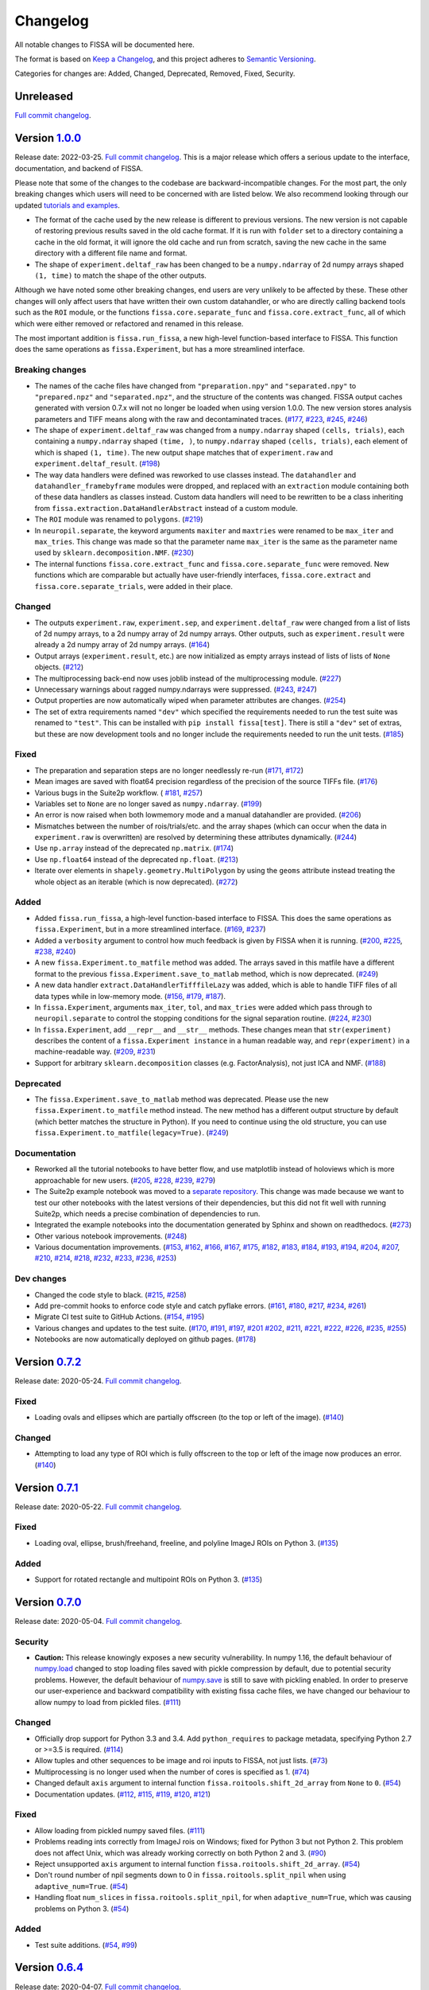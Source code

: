 Changelog
=========

All notable changes to FISSA will be documented here.

The format is based on `Keep a Changelog`_, and this project adheres to
`Semantic Versioning`_.

.. _Keep a Changelog: https://keepachangelog.com/en/1.0.0/
.. _Semantic Versioning: https://semver.org/spec/v2.0.0.html

Categories for changes are: Added, Changed, Deprecated, Removed, Fixed,
Security.


Unreleased
----------

`Full commit changelog <https://github.com/rochefort-lab/fissa/compare/1.0.0...master>`__.


Version `1.0.0 <https://github.com/rochefort-lab/fissa/tree/1.0.0>`__
---------------------------------------------------------------------

Release date: 2022-03-25.
`Full commit changelog <https://github.com/rochefort-lab/fissa/compare/0.7.2...1.0.0>`__.
This is a major release which offers a serious update to the interface,
documentation, and backend of FISSA.

Please note that some of the changes to the codebase are
backward-incompatible changes. For the most part, the only breaking
changes which users will need to be concerned with are listed below. We
also recommend looking through our updated `tutorials and
examples <https://github.com/rochefort-lab/fissa#usage>`__.

-  The format of the cache used by the new release is different to
   previous versions. The new version is not capable of restoring
   previous results saved in the old cache format. If it is run with
   ``folder`` set to a directory containing a cache in the old format,
   it will ignore the old cache and run from scratch, saving the new
   cache in the same directory with a different file name and format.
-  The shape of ``experiment.deltaf_raw`` has been changed to be a
   ``numpy.ndarray`` of 2d numpy arrays shaped ``(1, time)`` to match
   the shape of the other outputs.

Although we have noted some other breaking changes, end users are very
unlikely to be affected by these. These other changes will only affect
users that have written their own custom datahandler, or who are
directly calling backend tools such as the ``ROI`` module, or the
functions ``fissa.core.separate_func`` and ``fissa.core.extract_func``,
all of which which were either removed or refactored and renamed in this
release.

The most important addition is ``fissa.run_fissa``, a new high-level
function-based interface to FISSA. This function does the same
operations as ``fissa.Experiment``, but has a more streamlined
interface.

.. _v1.0.0 Breaking:

Breaking changes
~~~~~~~~~~~~~~~~

-  The names of the cache files have changed from ``"preparation.npy"``
   and ``"separated.npy"`` to ``"prepared.npz"`` and
   ``"separated.npz"``, and the structure of the contents was changed.
   FISSA output caches generated with version 0.7.x will not no longer
   be loaded when using version 1.0.0. The new version stores analysis
   parameters and TIFF means along with the raw and decontaminated
   traces.
   (`#177 <https://github.com/rochefort-lab/fissa/pull/177>`__,
   `#223 <https://github.com/rochefort-lab/fissa/pull/223>`__,
   `#245 <https://github.com/rochefort-lab/fissa/pull/245>`__,
   `#246 <https://github.com/rochefort-lab/fissa/pull/246>`__)
-  The shape of ``experiment.deltaf_raw`` was changed from a
   ``numpy.ndarray`` shaped ``(cells, trials)``, each containing a
   ``numpy.ndarray`` shaped ``(time, )``, to ``numpy.ndarray`` shaped
   ``(cells, trials)``, each element of which is shaped ``(1, time)``.
   The new output shape matches that of ``experiment.raw`` and
   ``experiment.deltaf_result``.
   (`#198 <https://github.com/rochefort-lab/fissa/pull/198>`__)
-  The way data handlers were defined was reworked to use classes
   instead. The ``datahandler`` and ``datahandler_framebyframe`` modules
   were dropped, and replaced with an ``extraction`` module containing
   both of these data handlers as classes instead. Custom data handlers
   will need to be rewritten to be a class inheriting from
   ``fissa.extraction.DataHandlerAbstract`` instead of a custom module.
-  The ``ROI`` module was renamed to ``polygons``.
   (`#219 <https://github.com/rochefort-lab/fissa/pull/219>`__)
-  In ``neuropil.separate``, the keyword arguments ``maxiter`` and
   ``maxtries`` were renamed to be ``max_iter`` and ``max_tries``. This
   change was made so that the parameter name ``max_iter`` is the same
   as the parameter name used by ``sklearn.decomposition.NMF``.
   (`#230 <https://github.com/rochefort-lab/fissa/pull/230>`__)
-  The internal functions ``fissa.core.extract_func`` and
   ``fissa.core.separate_func`` were removed. New functions which are
   comparable but actually have user-friendly interfaces,
   ``fissa.core.extract`` and ``fissa.core.separate_trials``, were added
   in their place.

.. _v1.0.0 Changed:

Changed
~~~~~~~

-  The outputs ``experiment.raw``, ``experiment.sep``, and
   ``experiment.deltaf_raw`` were changed from a list of lists of 2d
   numpy arrays, to a 2d numpy array of 2d numpy arrays. Other outputs,
   such as ``experiment.result`` were already a 2d numpy array of 2d
   numpy arrays.
   (`#164 <https://github.com/rochefort-lab/fissa/pull/164>`__)
-  Output arrays (``experiment.result``, etc.) are now initialized as
   empty arrays instead of lists of lists of ``None`` objects.
   (`#212 <https://github.com/rochefort-lab/fissa/pull/212>`__)
-  The multiprocessing back-end now uses joblib instead of the
   multiprocessing module.
   (`#227 <https://github.com/rochefort-lab/fissa/pull/227>`__)
-  Unnecessary warnings about ragged numpy.ndarrays were suppressed.
   (`#243 <https://github.com/rochefort-lab/fissa/pull/243>`__,
   `#247 <https://github.com/rochefort-lab/fissa/pull/247>`__)
-  Output properties are now automatically wiped when parameter
   attributes are changes.
   (`#254 <https://github.com/rochefort-lab/fissa/pull/254>`__)
-  The set of extra requirements named ``"dev"`` which specified the
   requirements needed to run the test suite was renamed to ``"test"``.
   This can be installed with ``pip install fissa[test]``. There is
   still a ``"dev"`` set of extras, but these are now development tools
   and no longer include the requirements needed to run the unit tests.
   (`#185 <https://github.com/rochefort-lab/fissa/pull/185>`__)

.. _v1.0.0 Fixed:

Fixed
~~~~~

-  The preparation and separation steps are no longer needlessly re-run
   (`#171 <https://github.com/rochefort-lab/fissa/pull/171>`__,
   `#172 <https://github.com/rochefort-lab/fissa/pull/172>`__)
-  Mean images are saved with float64 precision regardless of the
   precision of the source TIFFs file.
   (`#176 <https://github.com/rochefort-lab/fissa/pull/176>`__)
-  Various bugs in the Suite2p workflow. (
   `#181 <https://github.com/rochefort-lab/fissa/pull/181>`__,
   `#257 <https://github.com/rochefort-lab/fissa/pull/257>`__)
-  Variables set to ``None`` are no longer saved as ``numpy.ndarray``.
   (`#199 <https://github.com/rochefort-lab/fissa/pull/199>`__)
-  An error is now raised when both lowmemory mode and a manual
   datahandler are provided.
   (`#206 <https://github.com/rochefort-lab/fissa/pull/206>`__)
-  Mismatches between the number of rois/trials/etc. and the array
   shapes (which can occur when the data in ``experiment.raw`` is
   overwritten) are resolved by determining these attributes
   dynamically.
   (`#244 <https://github.com/rochefort-lab/fissa/pull/244>`__)
-  Use ``np.array`` instead of the deprecated ``np.matrix``.
   (`#174 <https://github.com/rochefort-lab/fissa/pull/174>`__)
-  Use ``np.float64`` instead of the deprecated ``np.float``.
   (`#213 <https://github.com/rochefort-lab/fissa/pull/213>`__)
-  Iterate over elements in ``shapely.geometry.MultiPolygon`` by using
   the ``geoms`` attribute instead treating the whole object as an
   iterable (which is now deprecated).
   (`#272 <https://github.com/rochefort-lab/fissa/pull/272>`__)

.. _v1.0.0 Added:

Added
~~~~~

-  Added ``fissa.run_fissa``, a high-level function-based interface to
   FISSA. This does the same operations as ``fissa.Experiment``, but in
   a more streamlined interface.
   (`#169 <https://github.com/rochefort-lab/fissa/pull/169>`__,
   `#237 <https://github.com/rochefort-lab/fissa/pull/237>`__)
-  Added a ``verbosity`` argument to control how much feedback is given
   by FISSA when it is running.
   (`#200 <https://github.com/rochefort-lab/fissa/pull/200>`__,
   `#225 <https://github.com/rochefort-lab/fissa/pull/225>`__,
   `#238 <https://github.com/rochefort-lab/fissa/pull/238>`__,
   `#240 <https://github.com/rochefort-lab/fissa/pull/240>`__)
-  A new ``fissa.Experiment.to_matfile`` method was added. The arrays
   saved in this matfile have a different format to the previous
   ``fissa.Experiment.save_to_matlab`` method, which is now deprecated.
   (`#249 <https://github.com/rochefort-lab/fissa/pull/249>`__)
-  A new data handler ``extract.DataHandlerTifffileLazy`` was added,
   which is able to handle TIFF files of all data types while in
   low-memory mode.
   (`#156 <https://github.com/rochefort-lab/fissa/pull/156>`__,
   `#179 <https://github.com/rochefort-lab/fissa/pull/179>`__,
   `#187 <https://github.com/rochefort-lab/fissa/pull/187>`__).
-  In ``fissa.Experiment``, arguments ``max_iter``, ``tol``, and
   ``max_tries`` were added which pass through to ``neuropil.separate``
   to control the stopping conditions for the signal separation routine.
   (`#224 <https://github.com/rochefort-lab/fissa/pull/224>`__,
   `#230 <https://github.com/rochefort-lab/fissa/pull/230>`__)
-  In ``fissa.Experiment``, add ``__repr__`` and ``__str__`` methods.
   These changes mean that ``str(experiment)`` describes the content of
   a ``fissa.Experiment instance`` in a human readable way, and
   ``repr(experiment)`` in a machine-readable way.
   (`#209 <https://github.com/rochefort-lab/fissa/pull/209>`__,
   `#231 <https://github.com/rochefort-lab/fissa/pull/231>`__)
-  Support for arbitrary ``sklearn.decomposition`` classes
   (e.g. FactorAnalysis), not just ICA and NMF.
   (`#188 <https://github.com/rochefort-lab/fissa/pull/188>`__)

.. _v1.0.0 Deprecated:

Deprecated
~~~~~~~~~~

-  The ``fissa.Experiment.save_to_matlab`` method was deprecated. Please
   use the new ``fissa.Experiment.to_matfile`` method instead. The new
   method has a different output structure by default (which better
   matches the structure in Python). If you need to continue using the
   old structure, you can use
   ``fissa.Experiment.to_matfile(legacy=True)``.
   (`#249 <https://github.com/rochefort-lab/fissa/pull/249>`__)

.. _v1.0.0 Documentation:

Documentation
~~~~~~~~~~~~~

-  Reworked all the tutorial notebooks to have better flow, and use
   matplotlib instead of holoviews which is more approachable for new
   users.
   (`#205 <https://github.com/rochefort-lab/fissa/pull/205>`__,
   `#228 <https://github.com/rochefort-lab/fissa/pull/228>`__,
   `#239 <https://github.com/rochefort-lab/fissa/pull/239>`__,
   `#279 <https://github.com/rochefort-lab/fissa/pull/279>`__)
-  The Suite2p example notebook was moved to a `separate
   repository <https://github.com/rochefort-lab/fissa-suite2p-example>`__.
   This change was made because we want to test our other notebooks with
   the latest versions of their dependencies, but this did not fit well
   with running Suite2p, which needs a precise combination of
   dependencies to run.
-  Integrated the example notebooks into the documentation generated by
   Sphinx and shown on readthedocs.
   (`#273 <https://github.com/rochefort-lab/fissa/pull/273>`__)
-  Other various notebook improvements.
   (`#248 <https://github.com/rochefort-lab/fissa/pull/248>`__)
-  Various documentation improvements.
   (`#153 <https://github.com/rochefort-lab/fissa/pull/153>`__,
   `#162 <https://github.com/rochefort-lab/fissa/pull/162>`__,
   `#166 <https://github.com/rochefort-lab/fissa/pull/166>`__,
   `#167 <https://github.com/rochefort-lab/fissa/pull/167>`__,
   `#175 <https://github.com/rochefort-lab/fissa/pull/175>`__,
   `#182 <https://github.com/rochefort-lab/fissa/pull/182>`__,
   `#183 <https://github.com/rochefort-lab/fissa/pull/183>`__,
   `#184 <https://github.com/rochefort-lab/fissa/pull/184>`__,
   `#193 <https://github.com/rochefort-lab/fissa/pull/193>`__,
   `#194 <https://github.com/rochefort-lab/fissa/pull/194>`__,
   `#204 <https://github.com/rochefort-lab/fissa/pull/204>`__,
   `#207 <https://github.com/rochefort-lab/fissa/pull/207>`__,
   `#210 <https://github.com/rochefort-lab/fissa/pull/210>`__,
   `#214 <https://github.com/rochefort-lab/fissa/pull/214>`__,
   `#218 <https://github.com/rochefort-lab/fissa/pull/218>`__,
   `#232 <https://github.com/rochefort-lab/fissa/pull/232>`__,
   `#233 <https://github.com/rochefort-lab/fissa/pull/233>`__,
   `#236 <https://github.com/rochefort-lab/fissa/pull/236>`__,
   `#253 <https://github.com/rochefort-lab/fissa/pull/253>`__)

.. _v1.0.0 Dev changes:

Dev changes
~~~~~~~~~~~

-  Changed the code style to black.
   (`#215 <https://github.com/rochefort-lab/fissa/pull/215>`__,
   `#258 <https://github.com/rochefort-lab/fissa/pull/258>`__)
-  Add pre-commit hooks to enforce code style and catch pyflake errors.
   (`#161 <https://github.com/rochefort-lab/fissa/pull/161>`__,
   `#180 <https://github.com/rochefort-lab/fissa/pull/180>`__,
   `#217 <https://github.com/rochefort-lab/fissa/pull/217>`__,
   `#234 <https://github.com/rochefort-lab/fissa/pull/234>`__,
   `#261 <https://github.com/rochefort-lab/fissa/pull/261>`__)
-  Migrate CI test suite to GitHub Actions.
   (`#154 <https://github.com/rochefort-lab/fissa/pull/154>`__,
   `#195 <https://github.com/rochefort-lab/fissa/pull/195>`__)
-  Various changes and updates to the test suite.
   (`#170 <https://github.com/rochefort-lab/fissa/pull/170>`__,
   `#191 <https://github.com/rochefort-lab/fissa/pull/191>`__,
   `#197 <https://github.com/rochefort-lab/fissa/pull/197>`__,
   `#201 <https://github.com/rochefort-lab/fissa/pull/201>`__
   `#202 <https://github.com/rochefort-lab/fissa/pull/202>`__,
   `#211 <https://github.com/rochefort-lab/fissa/pull/211>`__,
   `#221 <https://github.com/rochefort-lab/fissa/pull/221>`__,
   `#222 <https://github.com/rochefort-lab/fissa/pull/222>`__,
   `#226 <https://github.com/rochefort-lab/fissa/pull/226>`__,
   `#235 <https://github.com/rochefort-lab/fissa/pull/235>`__,
   `#255 <https://github.com/rochefort-lab/fissa/pull/255>`__)
-  Notebooks are now automatically deployed on github pages.
   (`#178 <https://github.com/rochefort-lab/fissa/pull/178>`__)


Version `0.7.2 <https://github.com/rochefort-lab/fissa/tree/0.7.2>`__
---------------------------------------------------------------------

Release date: 2020-05-24.
`Full commit changelog <https://github.com/rochefort-lab/fissa/compare/0.7.1...0.7.2>`__.

.. _v0.7.2 Fixed:

Fixed
~~~~~

-   Loading ovals and ellipses which are partially offscreen (to the top or left of the image).
    (`#140 <https://github.com/rochefort-lab/fissa/pull/140>`__)

.. _v0.7.2 Changed:

Changed
~~~~~~~

-   Attempting to load any type of ROI which is fully offscreen to the top or left of the image now produces an error.
    (`#140 <https://github.com/rochefort-lab/fissa/pull/140>`__)


Version `0.7.1 <https://github.com/rochefort-lab/fissa/tree/0.7.1>`__
---------------------------------------------------------------------

Release date: 2020-05-22.
`Full commit changelog <https://github.com/rochefort-lab/fissa/compare/0.7.0...0.7.1>`__.

.. _v0.7.1 Fixed:

Fixed
~~~~~

-   Loading oval, ellipse, brush/freehand, freeline, and polyline ImageJ ROIs on Python 3.
    (`#135 <https://github.com/rochefort-lab/fissa/pull/135>`__)

.. _v0.7.1 Added:

Added
~~~~~

-   Support for rotated rectangle and multipoint ROIs on Python 3.
    (`#135 <https://github.com/rochefort-lab/fissa/pull/135>`__)


Version `0.7.0 <https://github.com/rochefort-lab/fissa/tree/0.7.0>`__
---------------------------------------------------------------------

Release date: 2020-05-04.
`Full commit changelog <https://github.com/rochefort-lab/fissa/compare/0.6.4...0.7.0>`__.

.. _v0.7.0 Security:

Security
~~~~~~~~

-   **Caution:** This release knowingly exposes a new security vulnerability.
    In numpy 1.16, the default behaviour of
    `numpy.load <https://numpy.org/doc/stable/reference/generated/numpy.load.html>`__
    changed to stop loading files saved with pickle compression by default,
    due to potential security problems. However, the default behaviour of
    `numpy.save <https://numpy.org/doc/stable/reference/generated/numpy.save.html>`__
    is still to save with pickling enabled. In order to preserve our
    user-experience and backward compatibility with existing fissa cache files,
    we have changed our behaviour to allow numpy to load from pickled files.
    (`#111 <https://github.com/rochefort-lab/fissa/pull/111>`__)

.. _v0.7.0 Changed:

Changed
~~~~~~~

-   Officially drop support for Python 3.3 and 3.4.
    Add ``python_requires`` to package metadata, specifying Python 2.7 or >=3.5 is required.
    (`#114 <https://github.com/rochefort-lab/fissa/pull/114>`__)
-   Allow tuples and other sequences to be image and roi inputs to FISSA, not just lists.
    (`#73 <https://github.com/rochefort-lab/fissa/pull/73>`__)
-   Multiprocessing is no longer used when the number of cores is specified as 1.
    (`#74 <https://github.com/rochefort-lab/fissa/pull/74>`__)
-   Changed default ``axis`` argument to internal function ``fissa.roitools.shift_2d_array`` from ``None`` to ``0``.
    (`#54 <https://github.com/rochefort-lab/fissa/pull/54>`__)
-   Documentation updates.
    (`#112 <https://github.com/rochefort-lab/fissa/pull/112>`__,
    `#115 <https://github.com/rochefort-lab/fissa/pull/115>`__,
    `#119 <https://github.com/rochefort-lab/fissa/pull/119>`__,
    `#120 <https://github.com/rochefort-lab/fissa/pull/120>`__,
    `#121 <https://github.com/rochefort-lab/fissa/pull/121>`__)

.. _v0.7.0 Fixed:

Fixed
~~~~~

-   Allow loading from pickled numpy saved files.
    (`#111 <https://github.com/rochefort-lab/fissa/pull/111>`__)
-   Problems reading ints correctly from ImageJ rois on Windows; fixed for Python 3 but not Python 2.
    This problem does not affect Unix, which was already working correctly on both Python 2 and 3.
    (`#90 <https://github.com/rochefort-lab/fissa/pull/90>`__)
-   Reject unsupported ``axis`` argument to internal function ``fissa.roitools.shift_2d_array``.
    (`#54 <https://github.com/rochefort-lab/fissa/pull/54>`__)
-   Don't round number of npil segments down to 0 in ``fissa.roitools.split_npil`` when using ``adaptive_num=True``.
    (`#54 <https://github.com/rochefort-lab/fissa/pull/54>`__)
-   Handling float ``num_slices`` in ``fissa.roitools.split_npil``, for when ``adaptive_num=True``, which was causing problems on Python 3.
    (`#54 <https://github.com/rochefort-lab/fissa/pull/54>`__)

.. _v0.7.0 Added:

Added
~~~~~

-   Test suite additions.
    (`#54 <https://github.com/rochefort-lab/fissa/pull/54>`__,
    `#99 <https://github.com/rochefort-lab/fissa/pull/99>`__)


Version `0.6.4 <https://github.com/rochefort-lab/fissa/tree/0.6.4>`__
---------------------------------------------------------------------

Release date: 2020-04-07.
`Full commit changelog <https://github.com/rochefort-lab/fissa/compare/0.6.3...0.6.4>`__.

This version fully supports Python 3.8, but unfortunately this information was not noted correctly in the PyPI metadata for the release.

.. _v0.6.4 Fixed:

Fixed
~~~~~

-   Fix multiprocessing pool closure on Python 3.8.
    (`#105 <https://github.com/rochefort-lab/fissa/pull/105>`__)


Version `0.6.3 <https://github.com/rochefort-lab/fissa/tree/0.6.3>`__
---------------------------------------------------------------------

Release date: 2020-04-03.
`Full commit changelog <https://github.com/rochefort-lab/fissa/compare/0.6.2...0.6.3>`__.

.. _v0.6.3 Fixed:

Fixed
~~~~~

-   Specify a maximum version for the panel dependency of holoviews on
    Python <3.6, which allows us to continue supporting Python 3.5, otherwise
    dependencies fail to install.
    (`#101 <https://github.com/rochefort-lab/fissa/pull/101>`__)
-   Save deltaf to MATLAB compatible output.
    (`#70 <https://github.com/rochefort-lab/fissa/pull/70>`__)
-   Wipe downstream data stored in the experiment object if upstream data
    changes, so data that is present is always consistent with each other.
    (`#93 <https://github.com/rochefort-lab/fissa/pull/93>`__)
-   Prevent slashes in paths from doubling up if the input path has a trailing
    slash.
    (`#71 <https://github.com/rochefort-lab/fissa/pull/71>`__)
-   Documentation updates.
    (`#91 <https://github.com/rochefort-lab/fissa/pull/91>`__,
    `#88 <https://github.com/rochefort-lab/fissa/pull/88>`__,
    `#97 <https://github.com/rochefort-lab/fissa/pull/97>`__,
    `#89 <https://github.com/rochefort-lab/fissa/pull/89>`__)


Version `0.6.2 <https://github.com/rochefort-lab/fissa/tree/0.6.2>`__
---------------------------------------------------------------------

Release date: 2020-03-11.
`Full commit changelog <https://github.com/rochefort-lab/fissa/compare/0.6.1...0.6.2>`__.

.. _v0.6.2 Fixed:

Fixed
~~~~~

-   Specify a maximum version for tifffile dependency on Python <3.6, which
    allows us to continue supporting Python 2.7 and 3.5, which otherwise
    fail to import dependencies correctly.
    (`#87 <https://github.com/rochefort-lab/fissa/pull/87>`__)
-   Documentation fixes and updates.
    (`#64 <https://github.com/rochefort-lab/fissa/pull/64>`__,
    `#65 <https://github.com/rochefort-lab/fissa/pull/65>`__,
    `#67 <https://github.com/rochefort-lab/fissa/pull/67>`__,
    `#76 <https://github.com/rochefort-lab/fissa/pull/76>`__,
    `#77 <https://github.com/rochefort-lab/fissa/pull/77>`__,
    `#78 <https://github.com/rochefort-lab/fissa/pull/78>`__,
    `#79 <https://github.com/rochefort-lab/fissa/pull/79>`__,
    `#92 <https://github.com/rochefort-lab/fissa/pull/92>`__)


Version `0.6.1 <https://github.com/rochefort-lab/fissa/tree/0.6.1>`__
---------------------------------------------------------------------

Release date: 2019-03-11.
`Full commit changelog <https://github.com/rochefort-lab/fissa/compare/0.6.0...0.6.1>`__.

.. _v0.6.1 Fixed:

Fixed
~~~~~

-   Allow ``deltaf.findBaselineF0`` to run with fewer than 90 samples, by reducing the pad-length if necessary.
    (`#62 <https://github.com/rochefort-lab/fissa/pull/62>`__)
-   Basic usage notebook wasn't supplying the correct ``datahandler_custom`` argument for the custom datahandler (it was using ``datahandler`` instead, which is incorrect; this was silently ignored previously but will now trigger an error).
    (`#62 <https://github.com/rochefort-lab/fissa/pull/62>`__)
-   Use ``ncores_preparation`` for perparation step, not ``ncores_separation``.
    (`#59 <https://github.com/rochefort-lab/fissa/pull/59>`__)
-   Only use ``ncores_separation`` for separation step, not all cores.
    (`#59 <https://github.com/rochefort-lab/fissa/pull/59>`__)
-   Allow both byte strings and unicode strings to be arguments of functions which require strings.
    Previously, byte strings were required on Python 2.7 and unicode strings on Python 3.
    (`#60 <https://github.com/rochefort-lab/fissa/pull/60>`__)


Version `0.6.0 <https://github.com/rochefort-lab/fissa/tree/0.6.0>`__
---------------------------------------------------------------------

Release date: 2019-02-26.
`Full commit changelog <https://github.com/rochefort-lab/fissa/compare/0.5.3...0.6.0>`__.

.. _v0.6.0 Added:

Added
~~~~~

-  Python 3 compatibility.
   (`#33 <https://github.com/rochefort-lab/fissa/pull/33>`__)
-  Documentation generation, with Sphinx, Sphinx-autodoc, and Napoleon.
   (`#38 <https://github.com/rochefort-lab/fissa/pull/38>`__)


Version `0.5.3 <https://github.com/rochefort-lab/fissa/tree/0.5.3>`__
---------------------------------------------------------------------

Release date: 2019-02-18.
`Full commit changelog <https://github.com/rochefort-lab/fissa/compare/0.5.2...0.5.3>`__.

.. _v0.5.3 Fixed:

Fixed
~~~~~

-  Fix f0 detection with low sampling rates.
   (`#27 <https://github.com/rochefort-lab/fissa/pull/27>`__)


Version `0.5.2 <https://github.com/rochefort-lab/fissa/tree/0.5.2>`__
---------------------------------------------------------------------

Release date: 2018-03-07.
`Full commit changelog <https://github.com/rochefort-lab/fissa/compare/0.5.1...0.5.2>`__.

.. _v0.5.2 Changed:

Changed
~~~~~~~

-  The default alpha value was changed from 0.2 to 0.1.
   (`#20 <https://github.com/rochefort-lab/fissa/pull/20>`__)


Version `0.5.1 <https://github.com/rochefort-lab/fissa/tree/0.5.1>`__
---------------------------------------------------------------------

Release date: 2018-01-10.
`Full commit changelog <https://github.com/rochefort-lab/fissa/compare/0.5.0...0.5.1>`__.

.. _v0.5.1 Added:

Added
~~~~~

-  Possibility to define custom datahandler script for other formats
-  Added low memory mode option to load larger tiffs frame-by-frame
   (`#14 <https://github.com/rochefort-lab/fissa/pull/14>`__)
-  Added option to use ICA instead of NMF (not recommended, but is a lot
   faster).
-  Added the option for users to define a custom data and ROI loading
   script.
   (`#13 <https://github.com/rochefort-lab/fissa/pull/13>`__)

.. _v0.5.1 Fixed:

Fixed
~~~~~

-  Fixed custom datahandler usage.
   (`#14 <https://github.com/rochefort-lab/fissa/pull/14>`__)
-  Documentation fixes.
   (`#12 <https://github.com/rochefort-lab/fissa/pull/12>`__)

Version `0.5.0 <https://github.com/rochefort-lab/fissa/tree/0.5.0>`__
---------------------------------------------------------------------

Release date: 2017-10-05

Initial release
